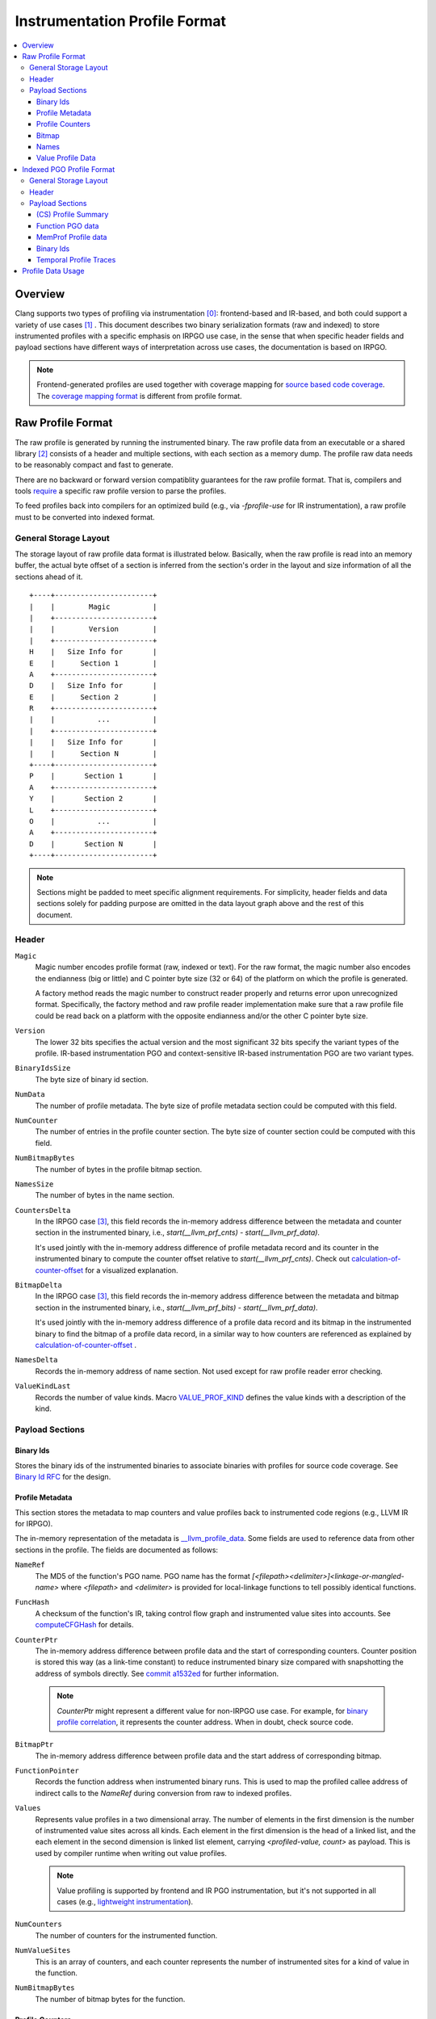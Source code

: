 ===================================
Instrumentation Profile Format
===================================

.. contents::
   :local:


Overview
=========

Clang supports two types of profiling via instrumentation [0]_: frontend-based
and IR-based, and both could support a variety of use cases [1]_ .
This document describes two binary serialization formats (raw and indexed) to
store instrumented profiles with a specific emphasis on IRPGO use case, in the
sense that when specific header fields and payload sections have different ways
of interpretation across use cases, the documentation is based on IRPGO.

.. note::
  Frontend-generated profiles are used together with coverage mapping for
  `source based code coverage`_. The `coverage mapping format`_ is different from
  profile format.

.. _`source based code coverage`: https://clang.llvm.org/docs/SourceBasedCodeCoverage.html
.. _`coverage mapping format`: https://llvm.org/docs/CoverageMappingFormat.html

Raw Profile Format
===================

The raw profile is generated by running the instrumented binary. The raw profile
data from an executable or a shared library [2]_ consists of a header and
multiple sections, with each section as a memory dump. The profile raw data needs
to be reasonably compact and fast to generate.

There are no backward or forward version compatiblity guarantees for the raw profile
format. That is, compilers and tools `require`_ a specific raw profile version
to parse the profiles.

.. _`require`: https://github.com/llvm/llvm-project/blob/bffdde8b8e5d9a76a47949cd0f574f3ce656e181/llvm/lib/ProfileData/InstrProfReader.cpp#L551-L558

To feed profiles back into compilers for an optimized build (e.g., via
`-fprofile-use` for IR instrumentation), a raw profile must to be converted into
indexed format.

General Storage Layout
-----------------------

The storage layout of raw profile data format is illustrated below. Basically,
when the raw profile is read into an memory buffer, the actual byte offset of a
section is inferred from the section's order in the layout and size information
of all the sections ahead of it.

::

  +----+-----------------------+
  |    |        Magic          |
  |    +-----------------------+
  |    |        Version        |
  |    +-----------------------+
  H    |   Size Info for       |
  E    |      Section 1        |
  A    +-----------------------+
  D    |   Size Info for       |
  E    |      Section 2        |
  R    +-----------------------+
  |    |          ...          |
  |    +-----------------------+
  |    |   Size Info for       |
  |    |      Section N        |
  +----+-----------------------+
  P    |       Section 1       |
  A    +-----------------------+
  Y    |       Section 2       |
  L    +-----------------------+
  O    |          ...          |
  A    +-----------------------+
  D    |       Section N       |
  +----+-----------------------+


.. note::
   Sections might be padded to meet specific alignment requirements. For
   simplicity, header fields and data sections solely for padding purpose are
   omitted in the data layout graph above and the rest of this document.

Header
-------

``Magic``
  Magic number encodes profile format (raw, indexed or text). For the raw format,
  the magic number also encodes the endianness (big or little) and C pointer
  byte size (32 or 64) of the platform on which the profile is generated.

  A factory method reads the magic number to construct reader properly and returns
  error upon unrecognized format. Specifically, the factory method and raw profile
  reader implementation make sure that a raw profile file could be read back on
  a platform with the opposite endianness and/or the other C pointer byte size.

``Version``
  The lower 32 bits specifies the actual version and the most significant 32
  bits specify the variant types of the profile. IR-based instrumentation PGO
  and context-sensitive IR-based instrumentation PGO are two variant types.

``BinaryIdsSize``
  The byte size of binary id section.

``NumData``
  The number of profile metadata. The byte size of profile metadata section
  could be computed with this field.

``NumCounter``
  The number of entries in the profile counter section. The byte size of counter
  section could be computed with this field.

``NumBitmapBytes``
  The number of bytes in the profile bitmap section.

``NamesSize``
  The number of bytes in the name section.

``CountersDelta``
  In the IRPGO case [3]_, this field records the in-memory address difference
  between the metadata and counter section in the instrumented binary,
  i.e., `start(__llvm_prf_cnts) - start(__llvm_prf_data)`.

  It's used jointly with the in-memory address difference of profile metadata
  record and its counter in the instrumented binary to compute the counter offset
  relative to `start(__llvm_prf_cnts)`. Check out calculation-of-counter-offset_
  for a visualized explanation.

``BitmapDelta``
  In the IRPGO case [3]_, this field records the in-memory address difference
  between the metadata and bitmap section in the instrumented binary,
  i.e., `start(__llvm_prf_bits) - start(__llvm_prf_data)`.

  It's used jointly with the in-memory address difference of a profile data record
  and its bitmap in the instrumented binary to find the bitmap of a profile data
  record, in a similar way to how counters are referenced as explained by
  calculation-of-counter-offset_ .

``NamesDelta``
  Records the in-memory address of name section. Not used except for raw profile
  reader error checking.

``ValueKindLast``
  Records the number of value kinds. Macro `VALUE_PROF_KIND`_ defines the value
  kinds with a description of the kind.

.. _`VALUE_PROF_KIND`: https://github.com/llvm/llvm-project/blob/7e405eb722e40c79b7726201d0f76b5dab34ba0f/compiler-rt/include/profile/InstrProfData.inc#L184-L186

Payload Sections
------------------

Binary Ids
^^^^^^^^^^^
Stores the binary ids of the instrumented binaries to associate binaries with
profiles for source code coverage. See `Binary Id RFC`_ for the design.

.. _`Binary Id RFC`: https://lists.llvm.org/pipermail/llvm-dev/2021-June/151154.html

Profile Metadata
^^^^^^^^^^^^^^^^^^

This section stores the metadata to map counters and value profiles back to
instrumented code regions (e.g., LLVM IR for IRPGO).

The in-memory representation of the metadata is `__llvm_profile_data`_.
Some fields are used to reference data from other sections in the profile.
The fields are documented as follows:

.. _`__llvm_profile_data`: https://github.com/llvm/llvm-project/blob/7c3b67d2038cfb48a80299089f6a1308eee1df7f/compiler-rt/lib/profile/InstrProfiling.h#L25

``NameRef``
  The MD5 of the function's PGO name. PGO name has the format
  `[<filepath><delimiter>]<linkage-or-mangled-name>` where `<filepath>` and
  `<delimiter>` is provided for local-linkage functions to tell possibly
  identical functions.

.. _FuncHash:

``FuncHash``
  A checksum of the function's IR, taking control flow graph and instrumented
  value sites into accounts. See `computeCFGHash`_ for details.

.. _`computeCFGHash`: https://github.com/llvm/llvm-project/blob/7c3b67d2038cfb48a80299089f6a1308eee1df7f/llvm/lib/Transforms/Instrumentation/PGOInstrumentation.cpp#L616-L685

``CounterPtr``
  The in-memory address difference between profile data and the start of corresponding
  counters. Counter position is stored this way (as a link-time constant) to reduce
  instrumented binary size compared with snapshotting the address of symbols directly.
  See `commit a1532ed`_ for further information.

.. _`commit a1532ed`: https://github.com/llvm/llvm-project/commit/a1532ed27582038e2d9588108ba0fe8237f01844

  .. note::
    `CounterPtr` might represent a different value for non-IRPGO use case. For
    example, for `binary profile correlation`_, it represents the counter address.
    When in doubt, check source code.

``BitmapPtr``
  The in-memory address difference between profile data and the start address of
  corresponding bitmap.

``FunctionPointer``
  Records the function address when instrumented binary runs. This is used to
  map the profiled callee address of indirect calls to the `NameRef` during
  conversion from raw to indexed profiles.

``Values``
  Represents value profiles in a two dimensional array. The number of elements
  in the first dimension is the number of instrumented value sites across all
  kinds. Each element in the first dimension is the head of a linked list, and
  the each element in the second dimension is linked list element, carrying
  `<profiled-value, count>` as payload. This is used by compiler runtime when
  writing out value profiles.

  .. note::
    Value profiling is supported by frontend and IR PGO instrumentation,
    but it's not supported in all cases (e.g., `lightweight instrumentation`_).

``NumCounters``
  The number of counters for the instrumented function.

``NumValueSites``
  This is an array of counters, and each counter represents the number of
  instrumented sites for a kind of value in the function.

``NumBitmapBytes``
  The number of bitmap bytes for the function.

Profile Counters
^^^^^^^^^^^^^^^^^

For PGO [4]_, the counters within an instrumented function of a specific `FuncHash`_
are stored contiguously and in an order that is consistent with instrumentation points selection.

.. _calculation-of-counter-offset:

As mentioned above, the recorded counter offset is relative to the profile metadata.
So how are function counters associated with the profiled function?

Basically, the profile reader iterates profile metadata (from the profile metadata
section) and makes use of the recorded relative distances, as illustrated below.

::

        + --> start(__llvm_prf_data) --> +---------------------+ ------------+
        |                                |       Data 1        |             |
        |                                +---------------------+  =====||    |
        |                                |       Data 2        |       ||    |
        |                                +---------------------+       ||    |
        |                                |        ...          |       ||    |
 Counter|                                +---------------------+       ||    |
  Delta |                                |       Data N        |       ||    |
        |                                +---------------------+       ||    |   CounterPtr1
        |                                                              ||    |
        |                                              CounterPtr2     ||    |
        |                                                              ||    |
        |                                                              ||    |
        + --> start(__llvm_prf_cnts) --> +---------------------+       ||    |
                                         |        ...          |       ||    |
                                         +---------------------+  -----||----+
                                         |      Counter 1      |       ||
                                         +---------------------+       ||
                                         |        ...          |       ||
                                         +---------------------+  =====||
                                         |      Counter 2      |
                                         +---------------------+
                                         |        ...          |
                                         +---------------------+
                                         |      Counter N      |
                                         +---------------------+


In the graph,

* The profile header records `CounterDelta` with the value as `start(__llvm_prf_cnts) - start(__llvm_prf_data)`.
  We will call it `CounterDeltaInitVal` below for convenience.
* For each profile data record, `CounterPtrN` is recorded as `start(Counter) - start(ProfileData)`.

Each time the reader advances to the next data record, it `updates`_ `CounterDelta`
to minus the size of one `ProfileData`.

.. _`updates`: https://github.com/llvm/llvm-project/blob/17ff25a58ee4f29816d932fdb75f0d305718069f/llvm/include/llvm/ProfileData/InstrProfReader.h#L439-L444

For the counter corresponding to the first data record, the byte offset
relative to the start of the counter section is calculated as `CounterPtr1 - CounterDeltaInitVal`.
When profile reader advances to the second data record, note `CounterDelta`
is updated to `CounterDeltaInitVal - sizeof(ProfileData)`.
Thus the byte offset relative to the start of the counter section is calculated
as `CounterPtr2 - (CounterDeltaInitVal - sizeof(ProfileData))`.

Bitmap
^^^^^^^
This section is used for source-based `Modified Condition/Decision Coverage`_ code coverage. Check out `Bitmap RFC`_
for the design.

.. _`Modified Condition/Decision Coverage`: https://en.wikipedia.org/wiki/Modified_condition/decision_coverage
.. _`Bitmap RFC`: https://discourse.llvm.org/t/rfc-source-based-mc-dc-code-coverage/59244

Names
^^^^^^

This section contains possibly compressed concatenated string of functions' PGO
names. If compressed, zlib library is used.

Function names serve as keys in the PGO data hash table when raw profiles are
converted into indexed profiles. They are also crucial for `llvm-profdata` to
show the profiles in a human-readable way.

Value Profile Data
^^^^^^^^^^^^^^^^^^^^

This section contains the profile data for value profiling.

The value profiles corresponding to a profile metadata are serialized contiguously
as one record, and value profile records are stored in the same order as the
respective profile data, such that a raw profile reader `advances`_ the pointer to
profile data and the pointer to value profile records simutaneously [5]_ to find
value profiles for a per function, per `FuncHash`_ profile data.

.. _`advances`: https://github.com/llvm/llvm-project/blob/7e15fa9161eda7497a5d6abf0d951a1d12d86550/llvm/include/llvm/ProfileData/InstrProfReader.h#L456-L457

Indexed PGO Profile Format
===========================

Indexed profiles are generated from `llvm-profdata`. In the indexed profiles,
function PGO data are organized as on-disk hash table such that compilers could
look up PGO data for functions in an IR module.

Compilers and tools must retain backward compatibility with indexed PGO profiles.

General Storage Layout
-----------------------

::

                            +-----------------------+---+
                            |        Magic          |   |
                            +-----------------------+   |
                            |        Version        |   |
                            +-----------------------+   |
                            |        HashType       |   H
                            +-----------------------+   E
                    +-------|       HashOffset      |   A
                    |       +-----------------------+   D
                +-----------|     MemProfOffset     |   E
                |   |       +-----------------------+   R
                |   |    +--|     BinaryIdOffset    |   |
                |   |    |  +-----------------------+   |
            +---------------|      TemporalProf-    |   |
            |   |   |    |  |      TracesOffset     |   |
            |   |   |    |  +-----------------------+---+
            |   |   |    |  |   Profile Summary     |   |
            |   |   |    |  +-----------------------+   P
            |   |   +------>|  Function PGO data    |   A
            |   |        |  +-----------------------+   Y
            |   +---------- |  MemProf profile data |   L
            |            |  +-----------------------+   O
            |            +--|    Binary Ids         |   A
            |               +-----------------------+   D
            +-------------->|  Temporal profiles    |   |
                            +-----------------------+---+

Header
--------

``Magic``
  The purpose of the magic number is to be able to tell if the profile is an
  indexed profile.

``Version``
  Similar to raw profile version, the lower 32 bits specifies the version of the
  indexed profile and the most significant 32 bits are reserved to specify the
  variant types of the profile.

``HashType``
  The hashing scheme for on-disk hash table keys. Only MD5 hashing is used as of
  writing.

``HashOffset``
  An on-disk hash table stores the per-function profile records. This field records
  the offset of this hash table's metadata (i.e., the number of buckets and
  entries), which follows right after the payload of the entire hash table.

``MemProfOffset``
  Records the byte offset of MemProf profiling data.

``BinaryIdOffset``
  Records the byte offset of binary id sections.

``TemporalProfTracesOffset``
  Records the byte offset of temporal profiles.

Payload Sections
------------------

(CS) Profile Summary
^^^^^^^^^^^^^^^^^^^^^
This section is right after profile header. It stores the serialized profile
summary. For context-sensitive IR-based instrumentation PGO, this section stores
an additional profile summary corresponding to the context-sensitive profiles.

Function PGO data
^^^^^^^^^^^^^^^^^^
This section stores functions and their PGO profiling data as an on-disk hash
table. Profile data for functions with the same name are grouped together and
share one hash table entry (the functions may come from different shared libraries
for instance). The profile data for them are organized as a sequence of key-value
pair where the key is `FuncHash`_, and the value is profiled information (represented
by `InstrProfRecord`_) for the function.

.. _`InstrProfRecord`: https://github.com/llvm/llvm-project/blob/7e405eb722e40c79b7726201d0f76b5dab34ba0f/llvm/include/llvm/ProfileData/InstrProf.h#L693

MemProf Profile data
^^^^^^^^^^^^^^^^^^^^^^
This section stores function's memory profiling data. See
`MemProf binary serialization format RFC`_ for the design.

.. _`MemProf binary serialization format RFC`: https://lists.llvm.org/pipermail/llvm-dev/2021-September/153007.html

Binary Ids
^^^^^^^^^^^^^^^^^^^^^^
The section is used to carry on binary-id information from raw profiles.

Temporal Profile Traces
^^^^^^^^^^^^^^^^^^^^^^^^
The section is used to carry on temporal profile information from raw profiles.
See `temporal profiling`_ for the design.

Profile Data Usage
=======================================

`llvm-profdata` is the command line tool to display and process instrumentation-
based profile data. For supported usages, check out `llvm-profdata documentation <https://llvm.org/docs/CommandGuide/llvm-profdata.html>`_.

.. [0] For usage, see https://clang.llvm.org/docs/UsersManual.html#profiling-with-instrumentation
.. [1] For example, IR-based instrumentation supports `lightweight instrumentation`_
   and `temporal profiling`_. Frontend instrumentation could support `single-byte counters`_.
.. [2] A raw profile file could contain the concatenation of multiple raw
   profiles, for example, from an executable and its shared libraries. Raw
   profile reader could parse all raw profiles from the file correctly.
.. [3] Instrumentations might not load the `__llvm_prf_data` object file section
   in memory or does not generate the profile metadata section in raw profiles.
   In those cases, `CountersDelta` is not used and other mechanism are used to
   match counters with instrumented code. See `lightweight instrumentation`_ and
   `binary profile correlation`_ for examples.
.. [4] The counter section is used by a few variant types (like temporal
   profiling) and might have different semantics there.
.. [5] The step size of data pointer is the `sizeof(ProfileData)`, and the step
   size of value profile pointer is calcuated based on the number of collected
   values.

.. _`lightweight instrumentation`: https://groups.google.com/g/llvm-dev/c/r03Z6JoN7d4
.. _`temporal profiling`:  https://discourse.llvm.org/t/rfc-temporal-profiling-extension-for-irpgo/68068
.. _`single-byte counters`: https://discourse.llvm.org/t/rfc-single-byte-counters-for-source-based-code-coverage/75685
.. _`binary profile correlation`: https://discourse.llvm.org/t/rfc-add-binary-profile-correlation-to-not-load-profile-metadata-sections-into-memory-at-runtime/74565
